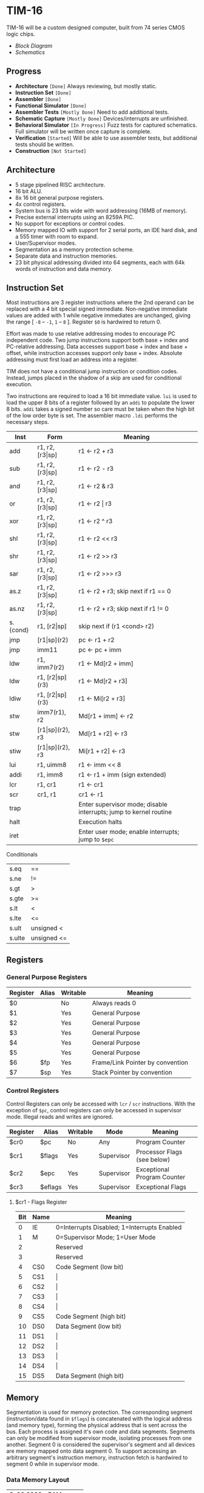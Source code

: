 * TIM-16
TIM-16 will be a custom designed computer, built from 74 series CMOS logic
chips.

- [[doc/block_diagram.png?raw=true][Block Diagram]]
- [[doc/schematics.pdf?raw=true][Schematics]]

** Progress
- *Architecture* =[Done]= Always reviewing, but mostly static.
- *Instruction Set* =[Done]=
- *Assembler* =[Done]=
- *Functional Simulator* =[Done]=
- *Assembler Tests* =[Mostly Done]= Need to add additional tests.
- *Schematic Capture* =[Mostly Done]= Devices/interrupts are unfinished.
- *Behavioral Simulator* =[In Progress]= Fuzz tests for captured schematics.
  Full simulator will be written once capture is complete.
- *Verification* =[Started]= Will be able to use assembler tests, but
  additional tests should be written.
- *Construction* =[Not Started]=

** Architecture
- 5 stage pipelined RISC architecture.
- 16 bit ALU.
- 8x 16 bit general purpose registers.
- 4x control registers.
- System bus is 23 bits wide with word addressing (16MB of memory).
- Precise external interrupts using an 8259A PIC.
- No support for exceptions or control codes.
- Memory mapped IO with support for 2 serial ports, an IDE hard disk, and a 555
  timer with room to expand.
- User/Supervisor modes.
- Segmentation as a memory protection scheme.
- Separate data and instruction memories.
- 23 bit physical addressing divided into 64 segments, each with 64k words of
  instruction and data memory.

** Instruction Set
Most instructions are 3 register instructions where the 2nd operand can be
replaced with a 4 bit special signed immediate. Non-negative immediate values
are added with 1 while negative immediates are unchanged, giving the range [
=-8= -- =-1=, =1= -- =8= ]. Register =$0= is hardwired to return 0.

Effort was made to use relative addressing modes to encourage PC independent
code. Two jump instructions support both base + index and PC-relative
addressing. Data accesses support base + index and base + offset, while
instruction accesses support only base + index. Absolute addressing must first
load an address into a register.

TIM does not have a conditional jump instruction or condition codes. Instead,
jumps placed in the shadow of a skip are used for conditional execution.

Two instructions are required to load a 16 bit immediate value. =lui= is used to
load the upper 8 bits of a register followed by an =addi= to populate the lower
8 bits. =addi= takes a signed number so care must be taken when the high bit of
the low order byte is set. The assembler macro =.ldi= performs the necessary
steps.

| Inst     | Form                  | Meaning                                                           |
|----------+-----------------------+-------------------------------------------------------------------|
| add      | r1, r2, [r3\vert{}sp] | r1 \gets r2 + r3                                                  |
| sub      | r1, r2, [r3\vert{}sp] | r1 \gets r2 - r3                                                  |
| and      | r1, r2, [r3\vert{}sp] | r1 \gets r2 & r3                                                  |
| or       | r1, r2, [r3\vert{}sp] | r1 \gets r2 \vert r3                                              |
| xor      | r1, r2, [r3\vert{}sp] | r1 \gets r2 ^ r3                                                  |
| shl      | r1, r2, [r3\vert{}sp] | r1 \gets r2 << r3                                                 |
| shr      | r1, r2, [r3\vert{}sp] | r1 \gets r2 >> r3                                                 |
| sar      | r1, r2, [r3\vert{}sp] | r1 \gets r2 >>> r3                                                |
| as.z     | r1, r2, [r3\vert{}sp] | r1 \gets r2 + r3; skip next if r1 == 0                            |
| as.nz    | r1, r2, [r3\vert{}sp] | r1 \gets r2 + r3; skip next if r1 != 0                            |
| s.{cond} | r1, [r2\vert{}sp]     | skip next if (r1 <cond> r2)                                       |
| jmp      | [r1\vert{}sp](r2)     | pc \gets r1 + r2                                                  |
| jmp      | imm11                 | pc \gets pc + imm                                                 |
| ldw      | r1, imm7(r2)          | r1 \gets Md[r2 + imm]                                             |
| ldw      | r1, [r2\vert{}sp](r3) | r1 \gets Md[r2 + r3]                                              |
| ldiw     | r1, [r2\vert{}sp](r3) | r1 \gets Mi[r2 + r3]                                              |
| stw      | imm7(r1), r2          | Md[r1 + imm] \gets r2                                             |
| stw      | [r1\vert{}sp](r2), r3 | Md[r1 + r2] \gets r3                                              |
| stiw     | [r1\vert{}sp](r2), r3 | Mi[r1 + r2] \gets r3                                              |
| lui      | r1, uimm8             | r1 \gets imm << 8                                                 |
| addi     | r1, imm8              | r1 \gets r1 + imm (sign extended)                                 |
| lcr      | r1, cr1               | r1 \gets cr1                                                      |
| scr      | cr1, r1               | cr1 \gets r1                                                      |
| trap     |                       | Enter supervisor mode; disable interrupts; jump to kernel routine |
| halt     |                       | Execution halts                                                   |
| iret     |                       | Enter user mode; enable interrupts; jump to =$epc=                |

***** Conditionals
| s.eq   | ==          |
| s.ne   | !=          |
| s.gt   | >           |
| s.gte  | >=          |
| s.lt   | <           |
| s.lte  | <=          |
| s.ult  | unsigned <  |
| s.ulte | unsigned <= |

** Registers
*** General Purpose Registers
| Register | Alias | Writable | Meaning                          |
|----------+-------+----------+----------------------------------|
| $0       |       | No       | Always reads 0                   |
| $1       |       | Yes      | General Purpose                  |
| $2       |       | Yes      | General Purpose                  |
| $3       |       | Yes      | General Purpose                  |
| $4       |       | Yes      | General Purpose                  |
| $5       |       | Yes      | General Purpose                  |
| $6       | $fp   | Yes      | Frame/Link Pointer by convention |
| $7       | $sp   | Yes      | Stack Pointer by convention      |

*** Control Registers
Control Registers can only be accessed with =lcr= / =scr= instructions. With the
exception of =$pc=, control registers can only be accessed in supervisor mode.
Illegal reads and writes are ignored.

| Register | Alias   | Writable | Mode       | Meaning                     |
|----------+---------+----------+------------+-----------------------------|
| $cr0     | $pc     | No       | Any        | Program Counter             |
| $cr1     | $flags  | Yes      | Supervisor | Processor Flags (see below) |
| $cr2     | $epc    | Yes      | Supervisor | Exceptional Program Counter |
| $cr3     | $eflags | Yes      | Supervisor | Exceptional Flags           |

**** $cr1 - Flags Register
| Bit | Name | Meaning                                     |
|-----+------+---------------------------------------------|
|   0 | IE   | 0=Interrupts Disabled; 1=Interrupts Enabled |
|   1 | M    | 0=Supervisor Mode; 1=User Mode              |
|   2 |      | Reserved                                    |
|   3 |      | Reserved                                    |
|   4 | CS0  | Code Segment (low bit)                      |
|   5 | CS1  | \vert{}                                     |
|   6 | CS2  | \vert{}                                     |
|   7 | CS3  | \vert{}                                     |
|   8 | CS4  | \vert{}                                     |
|   9 | CS5  | Code Segment (high bit)                     |
|  10 | DS0  | Data Segment (low bit)                      |
|  11 | DS1  | \vert{}                                     |
|  12 | DS2  | \vert{}                                     |
|  13 | DS3  | \vert{}                                     |
|  14 | DS4  | \vert{}                                     |
|  15 | DS5  | Data Segment (high bit)                     |

** Memory
Segmentation is used for memory protection. The corresponding segment
(instruction/data found in =$flags=) is concatenated with the logical address
(and memory type), forming the physical address that is sent across the bus.
Each process is assigned it's own code and data segments. Segments can only be
modified from supervisor mode, isolating processes from one another. Segment 0
is considered the supervisor's segment and all devices are memory mapped onto
data segment 0. To support accessing an arbitrary segment's instruction memory,
instruction fetch is hardwired to segment 0 while in supervisor mode.

*** Data Memory Layout
| 0x00 0000 | RAM         |
| 0x00 FF7F |             |
| 0x00 FF80 | PIC         |
| 0x00 FF8F |             |
| 0x00 FF90 | UART0       |
| 0x00 FF9F |             |
| 0x00 FFA0 | UART1       |
| 0x00 FFAF |             |
| 0x00 FFB0 | 555 timer   |
| 0x00 FFBF |             |
| 0x00 FFC0 | IDE         |
| 0x00 FFCF |             |
| 0x00 FFD0 | Front Panel |
| 0x00 FFDF |             |
| 0x00 FFE0 | Reserved    |
| 0x00 FFFF |             |
| 0x01 0000 | RAM         |
| 0x3F FFFF |             |

*** Instruction Memory Layout
| 0x00 0000 | RAM    |
| 0x00 DFFF |        |
| 0x00 E000 | EEPROM |
| 0x00 FFFF |        |
| 0x01 0000 | RAM    |
| 0x3F FFFF |        |
